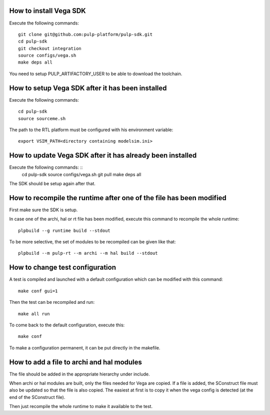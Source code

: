 How to install Vega SDK
-----------------------

Execute the following commands: ::

  git clone git@github.com:pulp-platform/pulp-sdk.git
  cd pulp-sdk
  git checkout integration
  source configs/vega.sh
  make deps all

You need to setup PULP_ARTIFACTORY_USER to be able to download the toolchain.


How to setup Vega SDK after it has been installed
-------------------------------------------------

Execute the following commands: ::

  cd pulp-sdk
  source sourceme.sh

The path to the RTL platform must be configured with his environment variable: ::

  export VSIM_PATH<directory containing modelsim.ini>



How to update Vega SDK after it has already been installed
----------------------------------------------------------

Execute the following commands: ::
  cd pulp-sdk
  source configs/vega.sh
  git pull
  make deps all

The SDK should be setup again after that.



How to recompile the runtime after one of the file has been modified
--------------------------------------------------------------------

First make sure the SDK is setup.

In case one of the archi, hal or rt file has been modified, execute this command to recompile the whole runtime: ::

  plpbuild --g runtime build --stdout

To be more selective, the set of modules to be recompiled can be given like that: ::

  plpbuild --m pulp-rt --m archi --m hal build --stdout



How to change test configuration
--------------------------------

A test is compiled and launched with a default configuration which can be modified with this command: ::

  make conf gui=1

Then the test can be recompiled and run: ::

  make all run

To come back to the default configuration, execute this: ::

  make conf

To make a configuration permanent, it can be put directly in the makefile.



How to add a file to archi and hal modules
------------------------------------------

The file should be added in the appropriate hierarchy under include.

When archi or hal modules are built, only the files needed for Vega are copied. If a file is added, the SConstruct file must also be updated so that the file is also copied. The easiest at first is to copy it when the vega config is detected (at the end of the SConstruct file).

Then just recompile the whole runtime to make it available to the test.
